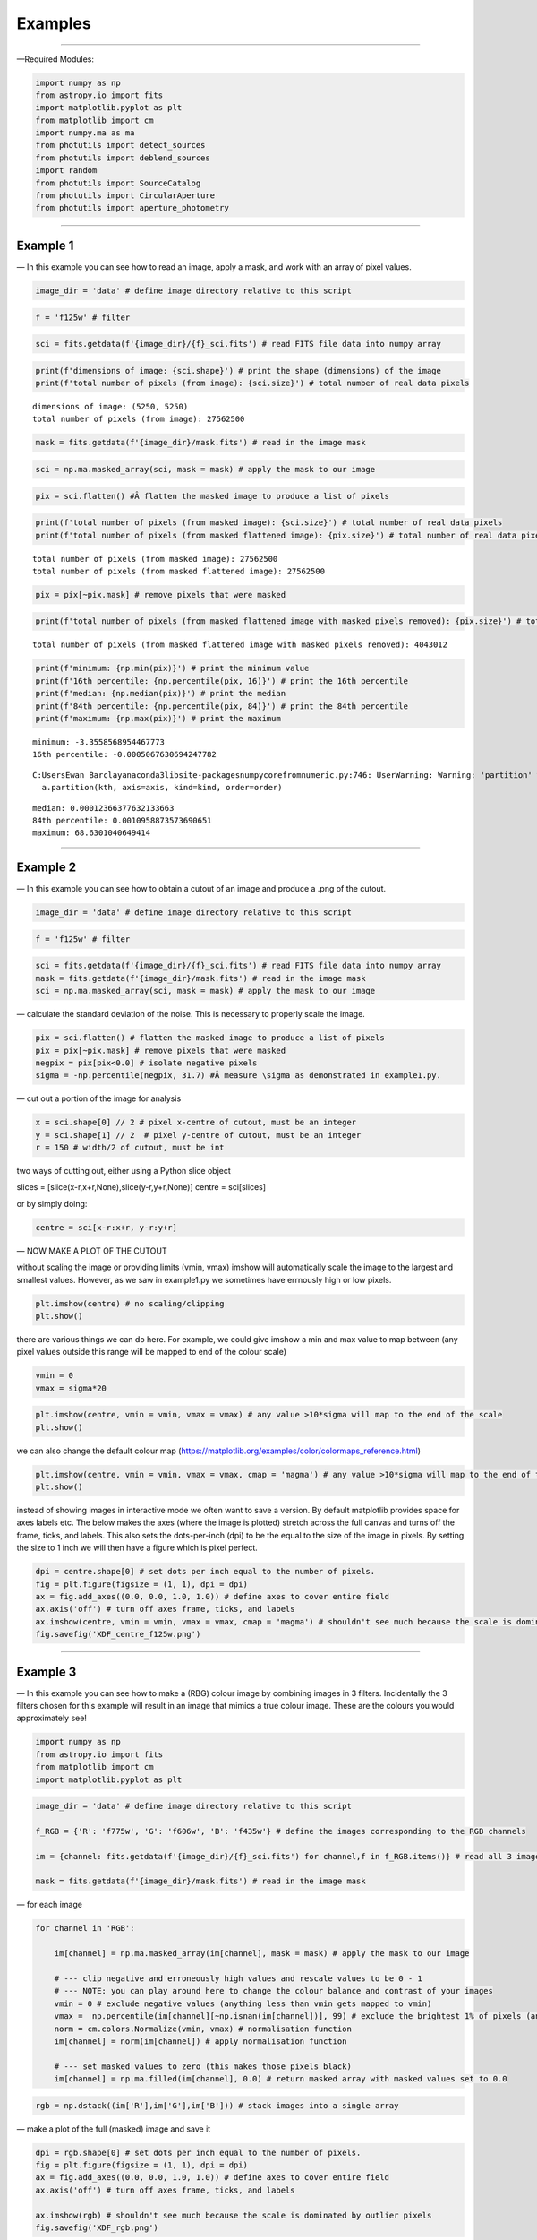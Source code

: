 Examples
========

--------------

—Required Modules:

.. code:: ipython3

    import numpy as np
    from astropy.io import fits
    import matplotlib.pyplot as plt
    from matplotlib import cm
    import numpy.ma as ma
    from photutils import detect_sources
    from photutils import deblend_sources
    import random
    from photutils import SourceCatalog
    from photutils import CircularAperture
    from photutils import aperture_photometry

--------------

Example 1
---------

— In this example you can see how to read an image, apply a mask, and
work with an array of pixel values.

.. code:: ipython3

    image_dir = 'data' # define image directory relative to this script

.. code:: ipython3

    f = 'f125w' # filter

.. code:: ipython3

    sci = fits.getdata(f'{image_dir}/{f}_sci.fits') # read FITS file data into numpy array

.. code:: ipython3

    print(f'dimensions of image: {sci.shape}') # print the shape (dimensions) of the image
    print(f'total number of pixels (from image): {sci.size}') # total number of real data pixels


.. parsed-literal::

    dimensions of image: (5250, 5250)
    total number of pixels (from image): 27562500
    

.. code:: ipython3

    mask = fits.getdata(f'{image_dir}/mask.fits') # read in the image mask

.. code:: ipython3

    sci = np.ma.masked_array(sci, mask = mask) # apply the mask to our image

.. code:: ipython3

    pix = sci.flatten() #Â flatten the masked image to produce a list of pixels

.. code:: ipython3

    print(f'total number of pixels (from masked image): {sci.size}') # total number of real data pixels
    print(f'total number of pixels (from masked flattened image): {pix.size}') # total number of real data pixels


.. parsed-literal::

    total number of pixels (from masked image): 27562500
    total number of pixels (from masked flattened image): 27562500
    

.. code:: ipython3

    pix = pix[~pix.mask] # remove pixels that were masked

.. code:: ipython3

    print(f'total number of pixels (from masked flattened image with masked pixels removed): {pix.size}') # total number of real data pixels


.. parsed-literal::

    total number of pixels (from masked flattened image with masked pixels removed): 4043012
    

.. code:: ipython3

    print(f'minimum: {np.min(pix)}') # print the minimum value
    print(f'16th percentile: {np.percentile(pix, 16)}') # print the 16th percentile
    print(f'median: {np.median(pix)}') # print the median
    print(f'84th percentile: {np.percentile(pix, 84)}') # print the 84th percentile
    print(f'maximum: {np.max(pix)}') # print the maximum


.. parsed-literal::

    minimum: -3.3558568954467773
    16th percentile: -0.0005067630694247782
    

.. parsed-literal::

    C:\Users\Ewan Barclay\anaconda3\lib\site-packages\numpy\core\fromnumeric.py:746: UserWarning: Warning: 'partition' will ignore the 'mask' of the MaskedArray.
      a.partition(kth, axis=axis, kind=kind, order=order)
    

.. parsed-literal::

    median: 0.00012366377632133663
    84th percentile: 0.0010958873573690651
    maximum: 68.6301040649414
    

--------------

Example 2
---------

— In this example you can see how to obtain a cutout of an image and
produce a .png of the cutout.

.. code:: ipython3

    image_dir = 'data' # define image directory relative to this script

.. code:: ipython3

    f = 'f125w' # filter

.. code:: ipython3

    sci = fits.getdata(f'{image_dir}/{f}_sci.fits') # read FITS file data into numpy array
    mask = fits.getdata(f'{image_dir}/mask.fits') # read in the image mask
    sci = np.ma.masked_array(sci, mask = mask) # apply the mask to our image

— calculate the standard deviation of the noise. This is necessary to
properly scale the image.

.. code:: ipython3

    pix = sci.flatten() # flatten the masked image to produce a list of pixels
    pix = pix[~pix.mask] # remove pixels that were masked
    negpix = pix[pix<0.0] # isolate negative pixels
    sigma = -np.percentile(negpix, 31.7) #Â measure \sigma as demonstrated in example1.py.

— cut out a portion of the image for analysis

.. code:: ipython3

    x = sci.shape[0] // 2 # pixel x-centre of cutout, must be an integer
    y = sci.shape[1] // 2  # pixel y-centre of cutout, must be an integer
    r = 150 # width/2 of cutout, must be int

two ways of cutting out, either using a Python slice object

slices = [slice(x-r,x+r,None),slice(y-r,y+r,None)] centre = sci[slices]

or by simply doing:

.. code:: ipython3

    centre = sci[x-r:x+r, y-r:y+r]

— NOW MAKE A PLOT OF THE CUTOUT

without scaling the image or providing limits (vmin, vmax) imshow will
automatically scale the image to the largest and smallest values.
However, as we saw in example1.py we sometimes have errnously high or
low pixels.

.. code:: ipython3

    plt.imshow(centre) # no scaling/clipping
    plt.show()



.. image:: output_34_0.png


there are various things we can do here. For example, we could give
imshow a min and max value to map between (any pixel values outside this
range will be mapped to end of the colour scale)

.. code:: ipython3

    vmin = 0
    vmax = sigma*20

.. code:: ipython3

    plt.imshow(centre, vmin = vmin, vmax = vmax) # any value >10*sigma will map to the end of the scale
    plt.show()



.. image:: output_37_0.png


we can also change the default colour map
(https://matplotlib.org/examples/color/colormaps_reference.html)

.. code:: ipython3

    plt.imshow(centre, vmin = vmin, vmax = vmax, cmap = 'magma') # any value >10*sigma will map to the end of the scale
    plt.show()



.. image:: output_39_0.png


instead of showing images in interactive mode we often want to save a
version. By default matplotlib provides space for axes labels etc. The
below makes the axes (where the image is plotted) stretch across the
full canvas and turns off the frame, ticks, and labels. This also sets
the dots-per-inch (dpi) to be the equal to the size of the image in
pixels. By setting the size to 1 inch we will then have a figure which
is pixel perfect.

.. code:: ipython3

    dpi = centre.shape[0] # set dots per inch equal to the number of pixels.
    fig = plt.figure(figsize = (1, 1), dpi = dpi)
    ax = fig.add_axes((0.0, 0.0, 1.0, 1.0)) # define axes to cover entire field
    ax.axis('off') # turn off axes frame, ticks, and labels
    ax.imshow(centre, vmin = vmin, vmax = vmax, cmap = 'magma') # shouldn't see much because the scale is dominated by outlier
    fig.savefig('XDF_centre_f125w.png')



.. image:: output_41_0.png


--------------

Example 3
---------

— In this example you can see how to make a (RBG) colour image by
combining images in 3 filters. Incidentally the 3 filters chosen for
this example will result in an image that mimics a true colour image.
These are the colours you would approximately see!

.. code:: ipython3

    import numpy as np
    from astropy.io import fits
    from matplotlib import cm
    import matplotlib.pyplot as plt

.. code:: ipython3

    image_dir = 'data' # define image directory relative to this script
    
    f_RGB = {'R': 'f775w', 'G': 'f606w', 'B': 'f435w'} # define the images corresponding to the RGB channels
    
    im = {channel: fits.getdata(f'{image_dir}/{f}_sci.fits') for channel,f in f_RGB.items()} # read all 3 images into a dictionary
    
    mask = fits.getdata(f'{image_dir}/mask.fits') # read in the image mask

— for each image

.. code:: ipython3

    for channel in 'RGB':
    
        im[channel] = np.ma.masked_array(im[channel], mask = mask) # apply the mask to our image
    
        # --- clip negative and erroneously high values and rescale values to be 0 - 1
        # --- NOTE: you can play around here to change the colour balance and contrast of your images
        vmin = 0 # exclude negative values (anything less than vmin gets mapped to vmin)
        vmax =  np.percentile(im[channel][~np.isnan(im[channel])], 99) # exclude the brightest 1% of pixels (anything above gets mapped to that value)
        norm = cm.colors.Normalize(vmin, vmax) # normalisation function
        im[channel] = norm(im[channel]) # apply normalisation function
    
        # --- set masked values to zero (this makes those pixels black)
        im[channel] = np.ma.filled(im[channel], 0.0) # return masked array with masked values set to 0.0
    

.. code:: ipython3

    rgb = np.dstack((im['R'],im['G'],im['B'])) # stack images into a single array

— make a plot of the full (masked) image and save it

.. code:: ipython3

    dpi = rgb.shape[0] # set dots per inch equal to the number of pixels.
    fig = plt.figure(figsize = (1, 1), dpi = dpi)
    ax = fig.add_axes((0.0, 0.0, 1.0, 1.0)) # define axes to cover entire field
    ax.axis('off') # turn off axes frame, ticks, and labels
    
    ax.imshow(rgb) # shouldn't see much because the scale is dominated by outlier pixels
    fig.savefig('XDF_rgb.png')


.. parsed-literal::

    Clipping input data to the valid range for imshow with RGB data ([0..1] for floats or [0..255] for integers).
    


.. image:: output_51_1.png


— make a plot of the central 300 pixels of the image

.. code:: ipython3

    x = rgb.shape[0] // 2 # pixel x-centre of cutout, must be an integer
    y = rgb.shape[1] // 2  # pixel y-centre of cutout, must be an integer
    r = 150 # width/2 of cutout, must be int
    
    slices = [slice(x-r,x+r,None),slice(y-r,y+r,None)]
    
    centre = rgb[slices]
    
    dpi = centre.shape[0] # set dots per inch equal to the number of pixels.
    fig = plt.figure(figsize = (1, 1), dpi = dpi)
    ax = fig.add_axes((0.0, 0.0, 1.0, 1.0)) # define axes to cover entire field
    ax.axis('off') # turn off axes frame, ticks, and labels
    
    ax.imshow(centre) # shouldn't see much because the scale is dominated by outlier pixels
    fig.savefig('XDF_centre_rgb.png')


.. parsed-literal::

    <ipython-input-6-297ed9f95f44>:7: FutureWarning: Using a non-tuple sequence for multidimensional indexing is deprecated; use `arr[tuple(seq)]` instead of `arr[seq]`. In the future this will be interpreted as an array index, `arr[np.array(seq)]`, which will result either in an error or a different result.
      centre = rgb[slices]
    Clipping input data to the valid range for imshow with RGB data ([0..1] for floats or [0..255] for integers).
    


.. image:: output_53_1.png


Example 4
---------

— In this example you will learn to appropriately combine (stack)
different images

.. code:: ipython3

    save = False

— combine (stack) a list of images together

.. code:: ipython3

    image_dir = 'data' # image directory relative to this script

.. code:: ipython3

    mask = fits.getdata(f'{image_dir}/mask.fits') # read in the image mask

.. code:: ipython3

    filters = ['f435w','f606w'] # list of images to combine (stack)

.. code:: ipython3

    sci = {f: fits.getdata(f'{image_dir}/{f}_sci.fits') for f in filters} # read sci images
    wht = {f: fits.getdata(f'{image_dir}/{f}_wht.fits') for f in filters} # read weight images

.. code:: ipython3

    shape = next(iter(sci.values())).shape
    combined_sci = np.zeros(shape)   #create empty array to fill combined sci/wht images
    combined_wht = np.zeros(shape)  

.. code:: ipython3

    for f in filters:                    #combine images from different filters
        combined_sci += sci[f] * wht[f]
        combined_wht += wht[f]

— NOTE: this image can be used “as-is” or saved as a numpy array and
read in later. To read back in simply use “array = np.load(filename)”

.. code:: ipython3

    if save:
        filename = '_'.join(filters)
        np.save(f'{filename}_sci.npy', combined_sci)
        np.save(f'{filename}_wht.npy', combined_wht)

--------------

Example 5
---------

— Building on example 2 in this example you will also use the weight
(wht) map to obtain an estimate of the significance of each pixel.

.. code:: ipython3

    image_dir = 'data' # define image directory relative to this script

.. code:: ipython3

    f = 'f125w' # filter

.. code:: ipython3

    sci = fits.getdata(f'{image_dir}/{f}_sci.fits') # read science FITS file data into numpy array
    wht = fits.getdata(f'{image_dir}/{f}_wht.fits') # read weight FITS file data into numpy array

.. code:: ipython3

    mask = fits.getdata(f'{image_dir}/mask.fits') # read in the image mask
    sci = np.ma.masked_array(sci, mask = mask) # apply the mask to our science image
    wht = np.ma.masked_array(wht, mask = mask) # apply the mask to our weight image

— cut out a portion of the image for analysis

.. code:: ipython3

    x = sci.shape[0] // 2 # pixel x-centre of cutout, must be an integer
    y = sci.shape[1] // 2  # pixel y-centre of cutout, must be an integer
    r = 150

.. code:: ipython3

    sci = sci[x-r:x+r, y-r:y+r] # cutout a portion of the science image
    wht = wht[x-r:x+r, y-r:y+r] # cutout a portion of the weight image

— define the noise in each pixel and make a significance map
(signal/noise)

.. code:: ipython3

    noise = 1./np.sqrt(wht) #Â conversion from weight to noise
    sig = sci/noise # signifance map

— plot the cutout significance map

.. code:: ipython3

    plt.imshow(sig, vmin=-2, vmax = 50) # set scale so max significance is 50
    plt.show()



.. image:: output_79_0.png


— the above figure can be improved by using two difference scales: one
for pixels sig<2 and one for those above. This nicely highlights pixels
above some noise threshold. To do this we first plot the map with sig<2
and then plot a masked image o pixels with sig>threshold

.. code:: ipython3

    threshold = 2

.. code:: ipython3

    plt.imshow(sig, vmin = -threshold, vmax = threshold, cmap = 'Greys')
    plt.imshow(np.ma.masked_where(sig <= threshold, sig), cmap = 'plasma', vmin = threshold, vmax = 50)
    plt.show()



.. image:: output_82_0.png


version to save

.. code:: ipython3

    fig = plt.figure(figsize = (1, 1), dpi = sig.shape[0])
    ax = fig.add_axes((0.0, 0.0, 1.0, 1.0)) # define axes to cover entire field
    ax.axis('off') # turn off axes frame, ticks, and labels
    ax.imshow(sig, vmin = -threshold, vmax = threshold, cmap = 'Greys')
    ax.imshow(np.ma.masked_where(sig <= threshold, sig), cmap = 'plasma', vmin = threshold, vmax = 50)
    fig.savefig('significance.png')



.. image:: output_84_0.png


--------------

Example 6
---------

— In this example we run segmentation on a significance image to
identify sources.

.. code:: ipython3

    image_dir = 'data' # define image directory relative to this script

.. code:: ipython3

    f = 'f125w' # filter

.. code:: ipython3

    sci = fits.getdata(f'{image_dir}/{f}_sci.fits') # read science FITS file data into numpy array
    wht = fits.getdata(f'{image_dir}/{f}_wht.fits') # read weight FITS file data into numpy array

.. code:: ipython3

    mask = fits.getdata(f'{image_dir}/mask.fits') # read in the image mask
    sci = np.ma.masked_array(sci, mask = mask) # apply the mask to our science image
    wht = np.ma.masked_array(wht, mask = mask) # apply the mask to our weight image

— cut out a portion of the image for analysis

.. code:: ipython3

    x = 2500 # pixel x-centre of cutout, must be an integer
    y = 2500 # pixel y-centre of cutout, must be an integer
    r = 100 # width/2 of cutout, must be int

.. code:: ipython3

    sci = sci[x-r:x+r, y-r:y+r] # cutout a portion of the science image
    wht = wht[x-r:x+r, y-r:y+r] # cutout a portion of the weight image

— define the noise in each pixel and make a significance map
(signal/noise)

.. code:: ipython3

    noise = 1./np.sqrt(wht) #Â conversion from weight to noise
    sig = sci/noise # signifance map

— now run segmentation on the image. Segmentation identifies groups of
connected pixels which are all above some threshold.

.. code:: ipython3

    threshold = 2.5 # require each pixel have a significance of >2.5 (since we're using the significance image)
    npixels = 5 # require at least 5 connected pixels

.. code:: ipython3

    segm = detect_sources(sig, threshold, npixels=npixels) # make segmentation image

.. code:: ipython3

    print(f'total number of sources in original map: {segm.max_label}')
    # print(f'total number of sources in original map: {segm.nlabels}') # also works
    # print(f'total number of sources in original map: {np.max(segm.data)}') # also works


.. parsed-literal::

    total number of sources in original map: 20
    

The segmentation image has the same dimensions as the input image. Each
pixel in the segmentation image has an integer value. If
:math:`p_{i,j}=0` this means that pixel isn’t associated with a source.
If :math:`p_{i,j}>0` that pixel is part of an object. Using imshow on
the segmentation map will automatically colour each image by a different
colour.

.. code:: ipython3

    fig = plt.figure(figsize = (1, 1), dpi = segm.data.shape[0])
    ax = fig.add_axes((0.0, 0.0, 1.0, 1.0)) # define axes to cover entire field
    ax.axis('off') # turn off axes frame, ticks, and labels
    ax.imshow(segm, cmap = 'rainbow')
    plt.show()
    fig.savefig('segm.png')



.. image:: output_102_0.png


If two sources overlap simple segmentation can merge them together. This
can be over-come using de-blending

.. code:: ipython3

    segm_deblend = deblend_sources(sig, segm, npixels=npixels, nlevels=32, contrast=0.001)

.. code:: ipython3

    print(f'total number of sources in debelended map: {segm_deblend.max_label}')


.. parsed-literal::

    total number of sources in debelended map: 24
    

.. code:: ipython3

    fig = plt.figure(figsize = (1, 1), dpi = segm_deblend.data.shape[0])
    ax = fig.add_axes((0.0, 0.0, 1.0, 1.0)) # define axes to cover entire field
    ax.axis('off') # turn off axes frame, ticks, and labels
    ax.imshow(segm_deblend, cmap = 'rainbow')
    plt.show()
    fig.savefig('segm_deblend.png')



.. image:: output_106_0.png


--------------

Example 7
---------

— In this example we look at the properties of one of the sources
identified by segmentation.

.. code:: ipython3

    image_dir = 'data' # define image directory relative to this script

.. code:: ipython3

    f = 'f125w' # filter

.. code:: ipython3

    sci = fits.getdata(f'{image_dir}/{f}_sci.fits') # read science FITS file data into numpy array
    wht = fits.getdata(f'{image_dir}/{f}_wht.fits') # read weight FITS file data into numpy array

.. code:: ipython3

    mask = fits.getdata(f'{image_dir}/mask.fits') # read in the image mask
    sci = np.ma.masked_array(sci, mask = mask) # apply the mask to our science image
    wht = np.ma.masked_array(wht, mask = mask) # apply the mask to our weight image

— cut out a portion of the image for analysis

.. code:: ipython3

    x = 2500 # pixel x-centre of cutout, must be an integer
    y = 2500 # pixel y-centre of cutout, must be an integer
    r = 100 # width/2 of cutout, must be int

.. code:: ipython3

    sci = sci[x-r:x+r, y-r:y+r] # cutout a portion of the science image
    wht = wht[x-r:x+r, y-r:y+r] # cutout a portion of the weight image

— define the noise in each pixel and make a significance map
(signal/noise)

.. code:: ipython3

    noise = 1./np.sqrt(wht) #Â conversion from weight to noise
    sig = sci/noise # signifance map

— now run segmentation on the image.

.. code:: ipython3

    threshold = 2.5 # require each pixel have a significance of >2.5 (since we're using the significance image)
    npixels = 5 # require at least 5 connected pixels

.. code:: ipython3

    segm = detect_sources(sig, threshold, npixels=npixels) # make segmentation image

.. code:: ipython3

    unique, counts = np.unique(segm.data, return_counts=True)

.. code:: ipython3

    print(unique)
    print(counts)


.. parsed-literal::

    [ 0  1  2  3  4  5  6  7  8  9 10 11 12 13 14 15 16 17 18 19 20]
    [37929    18    12    54    23     5   235   707   199   318    12   147
        49    30    84    36    49    11    53    24     5]
    

— let’s now plot the segmentation map but only for a single source

segm.data is the segmentation map. In this map pixels are labelled as
either “0” if they are part of the background (i.e. not associated with
a source) or >0 if they belong to a source. Each discrete object has a
different number.

i = 11 # this corresponds to the 11th object NOT the 12th. The 0 (zero)
index corresponds to the background. The choice of object 11 is
completely arbitrary.

.. code:: ipython3

    i = random.randint(1, segm.nlabels) # choose a random object
    #eg:
    i = 11

.. code:: ipython3

    masked_segm = np.ma.masked_where(segm.data != i, segm) # mask all pixels except object i

.. code:: ipython3

    plt.imshow(masked_segm, cmap = 'rainbow') # plot masked segmentation map
    plt.show()



.. image:: output_129_0.png


— let’s now plot the science (flux) map but only for the same single
source

.. code:: ipython3

    masked_sci = np.ma.masked_where(segm.data != i, sci)

.. code:: ipython3

    plt.imshow(masked_sci, cmap = 'rainbow') # plot masked segmentation map
    plt.show()



.. image:: output_132_0.png


— instead of plotting the entire image we can plot a zoom in of the
object we want. To do this we can use the slice provided by segmentation
object

.. code:: ipython3

    slices = segm.slices[i-1] # a pair of python slice objects NOTE: the -1 is necessary as slices are only provided for objects not the background. The first object would be segm.slices[0] NOT segm.slices[1] because of python indexing convention. BE CAREFUL.

.. code:: ipython3

    plt.imshow(sci[slices], cmap = 'bone') # apply slice to science image
    plt.show()



.. image:: output_135_0.png


— now lets determine the total flux of that same source by simply
summing the pixels

we could simply sum the masked science image (masked_sci):

.. code:: ipython3

    print(f'signal using masked science image: {np.sum(masked_sci)}')


.. parsed-literal::

    signal using masked science image: 1.711333990097046
    

or, avoiding previous steps only sum pixels on the orginal science image
where the segmentation map = the index of our target galaxy:

.. code:: ipython3

    print(f'signal using science image + np.where command on segmentation map: {np.sum(sci[np.where(segm.data==i)])}')


.. parsed-literal::

    signal using science image + np.where command on segmentation map: 1.711333990097046
    

--------------

Example 7a
----------

— In this example we look at the properties of one of the sources
identified by segmentation.

.. code:: ipython3

    image_dir = 'data' # define image directory relative to this script

.. code:: ipython3

    f = 'f125w' # filter

.. code:: ipython3

    sci = fits.getdata(f'{image_dir}/{f}_sci.fits') # read science FITS file data into numpy array
    wht = fits.getdata(f'{image_dir}/{f}_wht.fits') # read weight FITS file data into numpy array

.. code:: ipython3

    mask = fits.getdata(f'{image_dir}/mask.fits') # read in the image mask
    sci = np.ma.masked_array(sci, mask = mask) # apply the mask to our science image
    wht = np.ma.masked_array(wht, mask = mask) # apply the mask to our weight image

— cut out a portion of the image for analysis

.. code:: ipython3

    x = 2500 # pixel x-centre of cutout, must be an integer
    y = 2500 # pixel y-centre of cutout, must be an integer
    r = 100 # width/2 of cutout, must be int

.. code:: ipython3

    sci = sci[x-r:x+r, y-r:y+r] # cutout a portion of the science image
    wht = wht[x-r:x+r, y-r:y+r] # cutout a portion of the weight image

— define the noise in each pixel and make a significance map
(signal/noise)

.. code:: ipython3

    noise = 1./np.sqrt(wht) #Â conversion from weight to noise
    sig = sci/noise # signifance map

— now run segmentation on the image.

.. code:: ipython3

    threshold = 2.5 # require each pixel have a significance of >2.5 (since we're using the significance image)
    npixels = 5 # require at least 5 connected pixels

.. code:: ipython3

    segm = detect_sources(sig, threshold, npixels=npixels) # make segmentation image

.. code:: ipython3

    plt.imshow(segm, cmap = 'rainbow') # plot masked segmentation map
    plt.show()



.. image:: output_156_0.png


— calculate object positions

.. code:: ipython3

    cat = SourceCatalog(sci, segm)
    positions = [np.transpose((obj.xcentroid, obj.ycentroid)) for obj in cat]

— display single object

.. code:: ipython3

    i = 8

.. code:: ipython3

    mask = ~((segm.data==i)|(segm.data==0)) # only background + object
    # mask = segm.data!=i # only object
    masked_segm = np.ma.array(segm, mask = mask) # mask all pixels except object i

.. code:: ipython3

    plt.imshow(masked_segm, cmap = 'rainbow') # plot masked segmentation map
    plt.show()



.. image:: output_162_0.png


.. code:: ipython3

    radii = np.arange(1,21,1)
    apertures = [CircularAperture(positions[i-1], r=r) for r in radii]

.. code:: ipython3

    phot_table = aperture_photometry(sci, apertures, mask = mask)
    print(phot_table)


.. parsed-literal::

     id      xcenter           ycenter      ...  aperture_sum_18   aperture_sum_19  
               pix               pix        ...                                     
    --- ----------------- ----------------- ... ----------------- ------------------
      1 88.60878709373883 90.44619219580102 ... 4.350220716379615 4.3722783505714755
    

--------------

Example 8
---------

— In this example we look at the properties of one of the sources
identified by segmentation.

.. code:: ipython3

    image_dir = 'data' # define image directory relative to this script

.. code:: ipython3

    f = 'f125w' # filter

.. code:: ipython3

    sci = fits.getdata(f'{image_dir}/{f}_sci.fits') # read science FITS file data into numpy array
    wht = fits.getdata(f'{image_dir}/{f}_wht.fits') # read weight FITS file data into numpy array

.. code:: ipython3

    mask = fits.getdata(f'{image_dir}/mask.fits') # read in the image mask
    sci = np.ma.masked_array(sci, mask = mask) # apply the mask to our science image
    wht = np.ma.masked_array(wht, mask = mask) # apply the mask to our weight image

— cut out a portion of the image for analysis

.. code:: ipython3

    x = 2500 # pixel x-centre of cutout, must be an integer
    y = 2500 # pixel y-centre of cutout, must be an integer
    r = 100 # width/2 of cutout, must be int

.. code:: ipython3

    sci = sci[x-r:x+r, y-r:y+r] # cutout a portion of the science image
    wht = wht[x-r:x+r, y-r:y+r] # cutout a portion of the weight image

— define the noise in each pixel and make a significance map
(signal/noise)

.. code:: ipython3

    noise = 1./np.sqrt(wht) #Â conversion from weight to noise
    sig = sci/noise # signifance map

— now run segmentation on the image.

.. code:: ipython3

    threshold = 2.5 # require each pixel have a significance of >2.5 (since we're using the significance image)
    npixels = 5 # require at least 5 connected pixels

.. code:: ipython3

    segm = detect_sources(sig, threshold, npixels=npixels) # make segmentation image

.. code:: ipython3

    i = 11

— lets again determine the total flux of that same source by simply
summing the pixels on the orginal science image where the segmentation
map = the index of our target galaxy:

.. code:: ipython3

    signal = np.sum(sci[np.where(segm.data==i)])

.. code:: ipython3

    print(f'the signal is: {signal}')


.. parsed-literal::

    the signal is: 1.711333990097046
    

— the signal alone isn’t very useful, we need an estimate of the
uncertainty or error. The error is the sqrt(sum(noise_i**2))

.. code:: ipython3

    error = np.sqrt(np.sum(noise[np.where(segm.data==i)]**2))

.. code:: ipython3

    print(f'the error (noise) is: {error}')
    print(f'the signal-to-noise is: {signal/error}')


.. parsed-literal::

    the error (noise) is: 0.016436539590358734
    the signal-to-noise is: 104.11766052246094
    

--------------

Example 9
---------

— In this example we look at aperture photometry.

.. code:: ipython3

    image_dir = 'data' # define image directory relative to this script

.. code:: ipython3

    f = 'f125w' # filter

.. code:: ipython3

    sci = fits.getdata(f'{image_dir}/{f}_sci.fits') # read science FITS file data into numpy array
    wht = fits.getdata(f'{image_dir}/{f}_wht.fits') # read weight FITS file data into numpy array

.. code:: ipython3

    mask = fits.getdata(f'{image_dir}/mask.fits') # read in the image mask
    sci = np.ma.masked_array(sci, mask = mask) # apply the mask to our science image
    wht = np.ma.masked_array(wht, mask = mask) # apply the mask to our weight image

— cut out a portion of the image for analysis

.. code:: ipython3

    x = 2500 # pixel x-centre of cutout, must be an integer
    y = 2500 # pixel y-centre of cutout, must be an integer
    r = 100 # width/2 of cutout, must be int

.. code:: ipython3

    sci = sci[x-r:x+r, y-r:y+r] # cutout a portion of the science image
    wht = wht[x-r:x+r, y-r:y+r] # cutout a portion of the weight image

— define the noise in each pixel and make a significance map
(signal/noise)

.. code:: ipython3

    noise = 1./np.sqrt(wht) #Â conversion from weight to noise
    sig = sci/noise # signifance map

— now run segmentation on the image to detect sources.

.. code:: ipython3

    threshold = 2.5 # require each pixel have a significance of >2.5 (since we're using the significance image)
    npixels = 5 # require at least 5 connected pixels

.. code:: ipython3

    segm = detect_sources(sig, threshold, npixels=npixels) # make segmentation image

— get various properties of the sources, crucially inclusing their
centres

.. code:: ipython3

    cat = SourceCatalog(sci, segm)

— get a list of positions (x,y) of the sources

.. code:: ipython3

    positions = []
    for obj in cat:
        positions.append(np.transpose((obj.xcentroid, obj.ycentroid)))

— make a CircularAperture object. This can be plotted but is mostly used
for the aperture photometry.

.. code:: ipython3

    r = 5. # radius of aperture in pixels
    apertures = CircularAperture(positions, r)

— let’s make a plot of the sources and the apertures

.. code:: ipython3

    fig, (ax1, ax2) = plt.subplots(2, 1, figsize=(10, 12.5))
    ax1.imshow(sci, origin='lower', cmap='Greys_r')
    ax1.set_title('Science')
    cmap = segm.make_cmap()
    ax2.imshow(segm, origin='lower', cmap=cmap)
    ax2.set_title('Segmentation Image')
    for aperture in apertures:
        aperture.plot(axes=ax1, color='white', lw=1.5)
        aperture.plot(axes=ax2, color='white', lw=1.5)
    plt.show()



.. image:: output_209_0.png


— now let’s do some photometry

.. code:: ipython3

    phot_table = aperture_photometry(sci, apertures)
    phot_table['aperture_sum'].info.format = '%.3f'  # for consistent table output
    print(phot_table)


.. parsed-literal::

     id      xcenter            ycenter       aperture_sum
               pix                pix                     
    --- ------------------ ------------------ ------------
      1   72.6228960075881  1.410878628183665        0.156
      2  118.4863224799657 2.0495154963363813        0.137
      3 109.62743939853789 10.034575718885554        0.576
      4 13.456862649677296 29.414014725391073        0.215
      5  89.99568588379249 31.002968211487428        0.100
      6 113.42877106258788 50.358947483678705        2.036
      7  29.00284826120116  74.59168080669345        4.013
      8  88.60878709373883  90.44619219580102        3.030
      9 167.52983458532634  98.18594132652123        4.651
     10 104.23501637791564  93.46704197272467        0.173
     11 117.36675817217618 132.37865612646942        1.255
     12 138.69676344522188 150.52624427073053        0.396
     13   74.3525677920319 167.09040776118465        0.283
     14 153.85252765833738  173.5001018128976        0.936
     15 1.3405129824934536 177.43326890619403        0.246
     16 191.33483718874766 179.04761150958913        0.364
     17  33.78527373324101 181.22175399953943        0.123
     18 16.422564658158727 186.43914846789272        0.479
     19 127.60580535022876 197.53831805296198        0.239
     20  195.1186138301758 198.65875320867897        0.057
    

--------------

Example 10
----------

— In this example we simply carry out a conversion from signal (e/s) to
flux. In this case we simply assume the same signal in every band.

.. code:: ipython3

    nJy_to_es = {'f435w': 0.005171303179169625, 'f606w': 0.011015393095414123, 'f775w': 0.005142804319487919, 'f814w': 0.0066619290022345385, 'f850lp': 0.0024366884234595892, 'f105w': 0.008863392873279346, 'f125w': 0.008550667128846823, 'f140w': 0.010490592077764458, 'f160w': 0.006582638416409025}

.. code:: ipython3

    filters = ['f435w','f606w', 'f775w','f814w', 'f850lp', 'f105w','f125w','f140w','f160w']

.. code:: ipython3

    signal = 0.01 # e/s

.. code:: ipython3

    for f in filters:
        print(f'flux/nJy: {signal/nJy_to_es[f]}')


.. parsed-literal::

    flux/nJy: 1.9337485452952572
    flux/nJy: 0.907820530178188
    flux/nJy: 1.9444644164481304
    flux/nJy: 1.5010667325703724
    flux/nJy: 4.103930524610154
    flux/nJy: 1.1282361216489916
    flux/nJy: 1.1694993910198723
    flux/nJy: 0.9532350439205141
    flux/nJy: 1.5191476984475203
    

--------------
